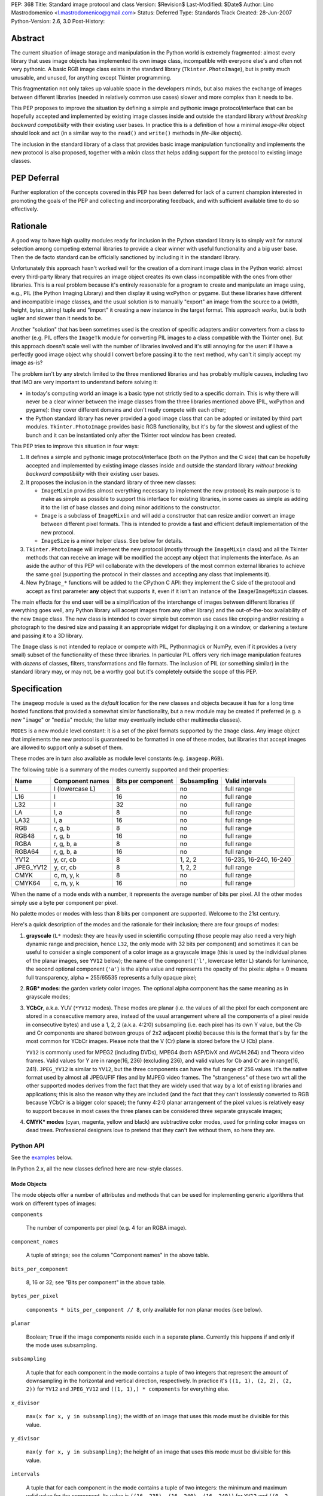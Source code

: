 PEP: 368
Title: Standard image protocol and class
Version: $Revision$
Last-Modified: $Date$
Author: Lino Mastrodomenico <l.mastrodomenico@gmail.com>
Status: Deferred
Type: Standards Track
Created: 28-Jun-2007
Python-Version: 2.6, 3.0
Post-History:


Abstract
========

The current situation of image storage and manipulation in the Python
world is extremely fragmented: almost every library that uses image
objects has implemented its own image class, incompatible with
everyone else's and often not very pythonic.  A basic RGB image class
exists in the standard library (``Tkinter.PhotoImage``), but is pretty
much unusable, and unused, for anything except Tkinter programming.

This fragmentation not only takes up valuable space in the developers
minds, but also makes the exchange of images between different
libraries (needed in relatively common use cases) slower and more
complex than it needs to be.

This PEP proposes to improve the situation by defining a simple and
pythonic image protocol/interface that can be hopefully accepted and
implemented by existing image classes inside and outside the standard
library *without breaking backward compatibility* with their existing
user bases.  In practice this is a definition of how a minimal
*image-like* object should look and act (in a similar way to the
``read()`` and ``write()`` methods in *file-like* objects).

The inclusion in the standard library of a class that provides basic
image manipulation functionality and implements the new protocol is
also proposed, together with a mixin class that helps adding support
for the protocol to existing image classes.

PEP Deferral
============

Further exploration of the concepts covered in this PEP has been deferred
for lack of a current champion interested in promoting the goals of the PEP
and collecting and incorporating feedback, and with sufficient available
time to do so effectively.

Rationale
=========

A good way to have high quality modules ready for inclusion in the
Python standard library is to simply wait for natural selection among
competing external libraries to provide a clear winner with useful
functionality and a big user base.  Then the de facto standard can be
officially sanctioned by including it in the standard library.

Unfortunately this approach hasn't worked well for the creation of a
dominant image class in the Python world: almost every third-party
library that requires an image object creates its own class
incompatible with the ones from other libraries.  This is a real
problem because it's entirely reasonable for a program to create and
manipulate an image using, e.g., PIL (the Python Imaging Library) and
then display it using wxPython or pygame.  But these libraries have
different and incompatible image classes, and the usual solution is to
manually "export" an image from the source to a (width, height,
bytes_string) tuple and "import" it creating a new instance in the
target format.  This approach *works*, but is both uglier and slower
than it needs to be.

Another "solution" that has been sometimes used is the creation of
specific adapters and/or converters from a class to another (e.g. PIL
offers the ``ImageTk`` module for converting PIL images to a class
compatible with the Tkinter one).  But this approach doesn't scale
well with the number of libraries involved and it's still annoying for
the user: if I have a perfectly good image object why should I convert
before passing it to the next method, why can't it simply accept my
image as-is?

The problem isn't by any stretch limited to the three mentioned
libraries and has probably multiple causes, including two that IMO are
very important to understand before solving it:

* in today's computing world an image is a basic type not strictly
  tied to a specific domain.  This is why there will never be a clear
  winner between the image classes from the three libraries mentioned
  above (PIL, wxPython and pygame): they cover different domains and
  don't really compete with each other;

* the Python standard library has never provided a good image class
  that can be adopted or imitated by third part modules.
  ``Tkinter.PhotoImage`` provides basic RGB functionality, but it's by
  far the slowest and ugliest of the bunch and it can be instantiated
  only after the Tkinter root window has been created.

This PEP tries to improve this situation in four ways:

1. It defines a simple and pythonic image protocol/interface (both on
   the Python and the C side) that can be hopefully accepted and
   implemented by existing image classes inside and outside the
   standard library *without breaking backward compatibility* with
   their existing user bases.

2. It proposes the inclusion in the standard library of three new
   classes:

   * ``ImageMixin`` provides almost everything necessary to implement
     the new protocol; its main purpose is to make as simple as
     possible to support this interface for existing libraries, in
     some cases as simple as adding it to the list of base classes and
     doing minor additions to the constructor.

   * ``Image`` is a subclass of ``ImageMixin`` and will add a
     constructor that can resize and/or convert an image between
     different pixel formats.  This is intended to provide a fast and
     efficient default implementation of the new protocol.

   * ``ImageSize`` is a minor helper class.  See below for details.

3. ``Tkinter.PhotoImage`` will implement the new protocol (mostly
   through the ``ImageMixin`` class) and all the Tkinter methods that
   can receive an image will be modified the accept any object that
   implements the interface.  As an aside the author of this PEP will
   collaborate with the developers of the most common external
   libraries to achieve the same goal (supporting the protocol in
   their classes and accepting any class that implements it).

4. New ``PyImage_*`` functions will be added to the CPython C API:
   they implement the C side of the protocol and accept as first
   parameter **any** object that supports it, even if it isn't an
   instance of the ``Image``/``ImageMixin`` classes.

The main effects for the end user will be a simplification of the
interchange of images between different libraries (if everything goes
well, any Python library will accept images from any other library)
and the out-of-the-box availability of the new ``Image`` class.  The
new class is intended to cover simple but common use cases like
cropping and/or resizing a photograph to the desired size and passing
it an appropriate widget for displaying it on a window, or darkening a
texture and passing it to a 3D library.

The ``Image`` class is not intended to replace or compete with PIL,
Pythonmagick or NumPy, even if it provides a (very small) subset of
the functionality of these three libraries.  In particular PIL offers
very rich image manipulation features with *dozens* of classes,
filters, transformations and file formats.  The inclusion of PIL (or
something similar) in the standard library may, or may not, be a
worthy goal but it's completely outside the scope of this PEP.


Specification
=============

The ``imageop`` module is used as the *default* location for the new
classes and objects because it has for a long time hosted functions
that provided a somewhat similar functionality, but a new module may
be created if preferred (e.g. a new "``image``" or "``media``" module;
the latter may eventually include other multimedia classes).

``MODES`` is a new module level constant: it is a set of the pixel
formats supported by the ``Image`` class.  Any image object that
implements the new protocol is guaranteed to be formatted in one of
these modes, but libraries that accept images are allowed to support
only a subset of them.

These modes are in turn also available as module level constants (e.g.
``imageop.RGB``).

The following table is a summary of the modes currently supported and
their properties:

========= =============== ========= =========== ======================
  Name       Component    Bits per  Subsampling        Valid
             names        component                    intervals
========= =============== ========= =========== ======================
L         l (lowercase L) 8         no          full range
L16       l               16        no          full range
L32       l               32        no          full range
LA        l, a            8         no          full range
LA32      l, a            16        no          full range
RGB       r, g, b         8         no          full range
RGB48     r, g, b         16        no          full range
RGBA      r, g, b, a      8         no          full range
RGBA64    r, g, b, a      16        no          full range
YV12      y, cr, cb       8         1, 2, 2     16-235, 16-240, 16-240
JPEG_YV12 y, cr, cb       8         1, 2, 2     full range
CMYK      c, m, y, k      8         no          full range
CMYK64    c, m, y, k      16        no          full range
========= =============== ========= =========== ======================

When the name of a mode ends with a number, it represents the average
number of bits per pixel.  All the other modes simply use a byte per
component per pixel.

No palette modes or modes with less than 8 bits per component are
supported.  Welcome to the 21st century.

Here's a quick description of the modes and the rationale for their
inclusion; there are four groups of modes:

1. **grayscale** (``L*`` modes): they are heavily used in scientific
   computing (those people may also need a very high dynamic range and
   precision, hence ``L32``, the only mode with 32 bits per component)
   and sometimes it can be useful to consider a single component of a
   color image as a grayscale image (this is used by the individual
   planes of the planar images, see ``YV12`` below); the name of the
   component (``'l'``, lowercase letter L) stands for luminance, the
   second optional component (``'a'``) is the alpha value and
   represents the opacity of the pixels: alpha = 0 means full
   transparency, alpha = 255/65535 represents a fully opaque pixel;

2. **RGB\* modes**: the garden variety color images.  The optional
   alpha component has the same meaning as in grayscale modes;

3. **YCbCr**, a.k.a. YUV (``*YV12`` modes).  These modes are planar
   (i.e. the values of all the pixel for each component are stored in
   a consecutive memory area, instead of the usual arrangement where
   all the components of a pixel reside in consecutive bytes) and use
   a 1, 2, 2 (a.k.a. 4:2:0) subsampling (i.e. each pixel has its own Y
   value, but the Cb and Cr components are shared between groups of
   2x2 adjacent pixels) because this is the format that's by far the
   most common for YCbCr images.  Please note that the V (Cr) plane is
   stored before the U (Cb) plane.

   ``YV12`` is commonly used for MPEG2 (including DVDs), MPEG4 (both
   ASP/DivX and AVC/H.264) and Theora video frames.  Valid values for
   Y are in range(16, 236) (excluding 236), and valid values for Cb
   and Cr are in range(16, 241).  ``JPEG_YV12`` is similar to
   ``YV12``, but the three components can have the full range of 256
   values.  It's the native format used by almost all JPEG/JFIF files
   and by MJPEG video frames.  The "strangeness" of these two wrt all
   the other supported modes derives from the fact that they are
   widely used that way by a lot of existing libraries and
   applications; this is also the reason why they are included (and
   the fact that they can't losslessly converted to RGB because YCbCr
   is a bigger color space); the funny 4:2:0 planar arrangement of the
   pixel values is relatively easy to support because in most cases
   the three planes can be considered three separate grayscale images;

4. **CMYK\* modes** (cyan, magenta, yellow and black) are subtractive
   color modes, used for printing color images on dead trees.
   Professional designers love to pretend that they can't live without
   them, so here they are.


Python API
----------

See the examples_ below.

In Python 2.x, all the new classes defined here are new-style classes.


Mode Objects
''''''''''''

The mode objects offer a number of attributes and methods that can be
used for implementing generic algorithms that work on different types
of images:

``components``

    The number of components per pixel (e.g. 4 for an RGBA image).

``component_names``

    A tuple of strings; see the column "Component names" in the above
    table.

``bits_per_component``

    8, 16 or 32; see "Bits per component" in the above table.

``bytes_per_pixel``

    ``components * bits_per_component // 8``, only available for non
    planar modes (see below).

``planar``

    Boolean; ``True`` if the image components reside each in a
    separate plane.  Currently this happens if and only if the mode
    uses subsampling.

``subsampling``

    A tuple that for each component in the mode contains a tuple of
    two integers that represent the amount of downsampling in the
    horizontal and vertical direction, respectively.  In practice it's
    ``((1, 1), (2, 2), (2, 2))`` for ``YV12`` and ``JPEG_YV12`` and
    ``((1, 1),) * components`` for everything else.

``x_divisor``

    ``max(x for x, y in subsampling)``; the width of an image that
    uses this mode must be divisible for this value.

``y_divisor``

    ``max(y for x, y in subsampling)``; the height of an image that
    uses this mode must be divisible for this value.

``intervals``

    A tuple that for each component in the mode contains a tuple of
    two integers: the minimum and maximum valid value for the
    component.  Its value is ``((16, 235), (16, 240), (16, 240))`` for
    ``YV12`` and ``((0, 2 ** bits_per_component - 1),) * components``
    for everything else.

``get_length(iterable[integer]) -> int``

    The parameter must be an iterable that contains two integers: the
    width and height of an image; it returns the number of bytes
    needed to store an image of these dimensions with this mode.

Implementation detail: the modes are instances of a subclass of
``str`` and have a value equal to their name (e.g. ``imageop.RGB ==
'RGB'``) except for ``L32`` that has value ``'I'``.  This is only
intended for backward compatibility with existing PIL users; new code
that uses the image protocol proposed here should not rely on this
detail.


Image Protocol
''''''''''''''

Any object that supports the image protocol must provide the following
methods and attributes:

``mode``

    The format and the arrangement of the pixels in this image; it's
    one of the constants in the ``MODES`` set.

``size``

    An instance of the `ImageSize class`_; it's a named tuple of two
    integers: the width and the height of the image in pixels; both of
    them must be >= 1 and can also be accessed as the ``width`` and
    ``height`` attributes of ``size``.

``buffer``

    A sequence of integers between 0 and 255; they are the actual
    bytes used for storing the image data (i.e. modifying their values
    affects the image pixels and vice versa); the data has a
    row-major/C-contiguous order without padding and without any
    special memory alignment, even when there are more than 8 bits per
    component.  The only supported methods are ``__len__``,
    ``__getitem__``/``__setitem__`` (with both integers and slice
    indexes) and ``__iter__``; on the C side it implements the buffer
    protocol.

    This is a pretty low level interface to the image and the user is
    responsible for using the correct (native) byte order for modes
    with more than 8 bit per component and the correct value ranges
    for ``YV12`` images.  A buffer may or may not keep a reference to
    its image, but it's still safe (if useless) to use the buffer even
    after the corresponding image has been destroyed by the garbage
    collector (this will require changes to the image class of
    wxPython and possibly other libraries).  Implementation detail:
    this can be an ``array('B')``, a ``bytes()`` object or a
    specialized fixed-length type.

``info``

    A ``dict`` object that can contain arbitrary metadata associated
    with the image (e.g. DPI, gamma, ICC profile, exposure time...);
    the interpretation of this data is beyond the scope of this PEP
    and probably depends on the library used to create and/or to save
    the image; if a method of the image returns a new image, it can
    copy or adapt metadata from its own ``info`` attribute (the
    ``ImageMixin`` implementation always creates a new image with an
    empty ``info`` dictionary).

| ``bits_per_component``
| ``bytes_per_pixel``
| ``component_names``
| ``components``
| ``intervals``
| ``planar``
| ``subsampling``

    Shortcuts for the corresponding ``mode.*`` attributes.

``map(function[, function...]) -> None``

    For every pixel in the image, maps each component through the
    corresponding function.  If only one function is passed, it is
    used repeatedly for each component.  This method modifies the
    image **in place** and is usually very fast (most of the time the
    functions are called only a small number of times, possibly only
    once for simple functions without branches), but it imposes a
    number of restrictions on the function(s) passed:

    * it must accept a single integer argument and return a number
      (``map`` will round the result to the nearest integer and clip
      it to ``range(0, 2 ** bits_per_component)``, if necessary);

    * it must *not* try to intercept any ``BaseException``,
      ``Exception`` or any unknown subclass of ``Exception`` raised by
      any operation on the argument (implementations may try to
      optimize the speed by passing funny objects, so even a simple
      ``"if n == 10:"`` may raise an exception: simply ignore it,
      ``map`` will take care of it); catching any other exception is
      fine;

    * it should be side-effect free and its result should not depend
      on values (other than the argument) that may change during a
      single invocation of ``map``.

| ``rotate90() -> image``
| ``rotate180() -> image``
| ``rotate270() -> image``

    Return a copy of the image rotated 90, 180 or 270 degrees
    counterclockwise around its center.

``clip() -> None``

    Saturates invalid component values in ``YV12`` images to the
    minimum or the maximum allowed (see ``mode.intervals``), for other
    image modes this method does nothing, very fast; libraries that
    save/export ``YV12`` images are encouraged to always call this
    method, since intermediate operations (e.g. the ``map`` method)
    may assign to pixels values outside the valid intervals.

``split() -> tuple[image]``

    Returns a tuple of ``L``, ``L16`` or ``L32`` images corresponding
    to the individual components in the image.

Planar images also supports attributes with the same names defined in
``component_names``: they contain grayscale (mode ``L``) images that
offer a view on the pixel values for the corresponding component; any
change to the subimages is immediately reflected on the parent image
and vice versa (their buffers refer to the same memory location).

Non-planar images offer the following additional methods:

``pixels() -> iterator[pixel]``

    Returns an iterator that iterates over all the pixels in the
    image, starting from the top line and scanning each line from left
    to right.  See below for a description of the `pixel objects`_.

``__iter__() -> iterator[line]``

    Returns an iterator that iterates over all the lines in the image,
    from top to bottom.  See below for a description of the `line
    objects`_.

``__len__() -> int``

    Returns the number of lines in the image (``size.height``).

``__getitem__(integer) -> line``

    Returns the line at the specified (y) position.

``__getitem__(tuple[integer]) -> pixel``

    The parameter must be a tuple of two integers; they are
    interpreted respectively as x and y coordinates in the image (0, 0
    is the top left corner) and a pixel object is returned.

``__getitem__(slice | tuple[integer | slice]) -> image``

    The parameter must be a slice or a tuple that contains two slices
    or an integer and a slice; the selected area of the image is
    copied and a new image is returned; ``image[x:y:z]`` is equivalent
    to ``image[:, x:y:z]``.

``__setitem__(tuple[integer], integer | iterable[integer]) -> None``

    Modifies the pixel at specified position; ``image[x, y] =
    integer`` is a shortcut for ``image[x, y] = (integer,)`` for
    images with a single component.

``__setitem__(slice | tuple[integer | slice], image) -> None``

    Selects an area in the same way as the corresponding form of the
    ``__getitem__`` method and assigns to it a copy of the pixels from
    the image in the second argument, that must have exactly the same
    mode as this image and the same size as the specified area; the
    alpha component, if present, is simply copied and doesn't affect
    the other components of the image (i.e. no alpha compositing is
    performed).

The ``mode``, ``size`` and ``buffer`` (including the address in memory
of the ``buffer``) never change after an image is created.

It is expected that, if :pep:`3118` is accepted, all the image objects
will support the new buffer protocol, however this is beyond the scope
of this PEP.


``Image`` and ``ImageMixin`` Classes
''''''''''''''''''''''''''''''''''''

The ``ImageMixin`` class implements all the methods and attributes
described above except ``mode``, ``size``, ``buffer`` and ``info``.
``Image`` is a subclass of ``ImageMixin`` that adds support for these
four attributes and offers the following constructor (please note that
the constructor is not part of the image protocol):

``__init__(mode, size, color, source)``

    ``mode`` must be one of the constants in the ``MODES`` set,
    ``size`` is a sequence of two integers (width and height of the
    new image); ``color`` is a sequence of integers, one for each
    component of the image, used to initialize all the pixels to the
    same value; ``source`` can be a sequence of integers of the
    appropriate size and format that is copied as-is in the buffer of
    the new image or an existing image; in Python 2.x ``source`` can
    also be an instance of ``str`` and is interpreted as a sequence of
    bytes.  ``color`` and ``source`` are mutually exclusive and if
    they are both omitted the image is initialized to transparent
    black (all the bytes in the buffer have value 16 in the ``YV12``
    mode, 255 in the ``CMYK*`` modes and 0 for everything else).  If
    ``source`` is present and is an image, ``mode`` and/or ``size``
    can be omitted; if they are specified and are different from the
    source mode and/or size, the source image is converted.

    The exact algorithms used for resizing and doing color space
    conversions may differ between Python versions and
    implementations, but they always give high quality results (e.g.:
    a cubic spline interpolation can be used for upsampling and an
    antialias filter can be used for downsampling images); any
    combination of mode conversion is supported, but the algorithm
    used for conversions to and from the ``CMYK*`` modes is pretty
    naïve: if you have the exact color profiles of your devices you
    may want to use a good color management tool such as LittleCMS.
    The new image has an empty ``info`` ``dict``.


Line Objects
''''''''''''

The line objects (returned, e.g., when iterating over an image)
support the following attributes and methods:

``mode``

    The mode of the image from where this line comes.

``__iter__() -> iterator[pixel]``

    Returns an iterator that iterates over all the pixels in the line,
    from left to right.  See below for a description of the `pixel
    objects`_.

``__len__() -> int``

    Returns the number of pixels in the line (the image width).

``__getitem__(integer) -> pixel``

    Returns the pixel at the specified (x) position.

``__getitem__(slice) -> image``

    The selected part of the line is copied and a new image is
    returned; the new image will always have height 1.

``__setitem__(integer, integer | iterable[integer]) -> None``

    Modifies the pixel at the specified position; ``line[x] =
    integer`` is a shortcut for ``line[x] = (integer,)`` for images
    with a single component.

``__setitem__(slice, image) -> None``

    Selects a part of the line and assigns to it a copy of the pixels
    from the image in the second argument, that must have height 1, a
    width equal to the specified slice and the same mode as this line;
    the alpha component, if present, is simply copied and doesn't
    affect the other components of the image (i.e. no alpha
    compositing is performed).


Pixel Objects
'''''''''''''

The pixel objects (returned, e.g., when iterating over a line) support
the following attributes and methods:

``mode``

    The mode of the image from where this pixel comes.

``value``

    A tuple of integers, one for each component.  Any iterable of the
    correct length can be assigned to ``value`` (it will be
    automagically converted to a tuple), but you can't assign to it an
    integer, even if the mode has only a single component: use, e.g.,
    ``pixel.l = 123`` instead.

``r, g, b, a, l, c, m, y, k``

    The integer values of each component; only those applicable for
    the current mode (in ``mode.component_names``) will be available.

| ``__iter__() -> iterator[int]``
| ``__len__() -> int``
| ``__getitem__(integer | slice) -> int | tuple[int]``
| ``__setitem__(integer | slice, integer | iterable[integer]) ->
                                                              None``

    These four methods emulate a fixed length list of integers, one
    for each pixel component.


``ImageSize`` Class
'''''''''''''''''''

``ImageSize`` is a named tuple, a class identical to ``tuple`` except
that:

* its constructor only accepts two integers, width and height; they
  are converted in the constructor using their ``__index__()``
  methods, so all the ``ImageSize`` objects are guaranteed to contain
  only ``int`` (or possibly ``long``, in Python 2.x) instances;

* it has a ``width`` and a ``height`` property that are equivalent to
  the first and the second number in the tuple, respectively;

* the string returned by its ``__repr__`` method is
  ``'imageop.ImageSize(width=%d, height=%d)' % (width, height)``.

``ImageSize`` is not usually instantiated by end-users, but can be
used when creating a new class that implements the image protocol,
since the ``size`` attribute must be an ``ImageSize`` instance.


C API
-----

The available image modes are visible at the C level as ``PyImage_*``
constants of type ``PyObject *`` (e.g.: ``PyImage_RGB`` is
``imageop.RGB``).

The following functions offer a C-friendly interface to mode and image
objects (all the functions return ``NULL`` or -1 on failure):

``int PyImageMode_Check(PyObject *obj)``

    Returns true if the object ``obj`` is a valid image mode.

| ``int PyImageMode_GetComponents(PyObject *mode)``
| ``PyObject* PyImageMode_GetComponentNames(PyObject *mode)``
| ``int PyImageMode_GetBitsPerComponent(PyObject *mode)``
| ``int PyImageMode_GetBytesPerPixel(PyObject *mode)``
| ``int PyImageMode_GetPlanar(PyObject *mode)``
| ``PyObject* PyImageMode_GetSubsampling(PyObject *mode)``
| ``int PyImageMode_GetXDivisor(PyObject *mode)``
| ``int PyImageMode_GetYDivisor(PyObject *mode)``
| ``Py_ssize_t PyImageMode_GetLength(PyObject *mode, Py_ssize_t width,
                                     Py_ssize_t height)``

    These functions are equivalent to their corresponding Python
    attributes or methods.

``int PyImage_Check(PyObject *obj)``

    Returns true if the object ``obj`` is an ``Image`` object or an
    instance of a subtype of the ``Image`` type; see also
    ``PyObject_CheckImage`` below.

``int PyImage_CheckExact(PyObject *obj)``

    Returns true if the object ``obj`` is an ``Image`` object, but not
    an instance of a subtype of the ``Image`` type.

| ``PyObject* PyImage_New(PyObject *mode, Py_ssize_t width,
                          Py_ssize_t height)``

    Returns a new ``Image`` instance, initialized to transparent black
    (see ``Image.__init__`` above for the details).

| ``PyObject* PyImage_FromImage(PyObject *image, PyObject *mode,
                                Py_ssize_t width, Py_ssize_t height)``

    Returns a new ``Image`` instance, initialized with the contents of
    the ``image`` object rescaled and converted to the specified
    ``mode``, if necessary.

| ``PyObject* PyImage_FromBuffer(PyObject *buffer, PyObject *mode,
                                 Py_ssize_t width,
                                 Py_ssize_t height)``

    Returns a new ``Image`` instance, initialized with the contents of
    the ``buffer`` object.

``int PyObject_CheckImage(PyObject *obj)``

    Returns true if the object ``obj`` implements a sufficient subset
    of the image protocol to be accepted by the functions defined
    below, even if its class is not a subclass of ``ImageMixin``
    and/or ``Image``.  Currently it simply checks for the existence
    and correctness of the attributes ``mode``, ``size`` and
    ``buffer``.

| ``PyObject* PyImage_GetMode(PyObject *image)``
| ``Py_ssize_t PyImage_GetWidth(PyObject *image)``
| ``Py_ssize_t PyImage_GetHeight(PyObject *image)``
| ``int PyImage_Clip(PyObject *image)``
| ``PyObject* PyImage_Split(PyObject *image)``
| ``PyObject* PyImage_GetBuffer(PyObject *image)``
| ``int PyImage_AsBuffer(PyObject *image, const void **buffer,
                         Py_ssize_t *buffer_len)``

    These functions are equivalent to their corresponding Python
    attributes or methods; the image memory can be accessed only with
    the GIL and a reference to the image or its buffer held, and extra
    care should be taken for modes with more than 8 bits per
    component: the data is stored in native byte order and it can be
    **not** aligned on 2 or 4 byte boundaries.


Examples
========

A few examples of common operations with the new ``Image`` class and
protocol::

    # create a new black RGB image of 6x9 pixels
    rgb_image = imageop.Image(imageop.RGB, (6, 9))

    # same as above, but initialize the image to bright red
    rgb_image = imageop.Image(imageop.RGB, (6, 9), color=(255, 0, 0))

    # convert the image to YCbCr
    yuv_image = imageop.Image(imageop.JPEG_YV12, source=rgb_image)

    # read the value of a pixel and split it into three ints
    r, g, b = rgb_image[x, y]

    # modify the magenta component of a pixel in a CMYK image
    cmyk_image[x, y].m = 13

    # modify the Y (luma) component of a pixel in a *YV12 image and
    # its corresponding subsampled Cr (red chroma)
    yuv_image.y[x, y] = 42
    yuv_image.cr[x // 2, y // 2] = 54

    # iterate over an image
    for line in rgb_image:
        for pixel in line:
            # swap red and blue, and set green to 0
            pixel.value = pixel.b, 0, pixel.r

    # find the maximum value of the red component in the image
    max_red = max(pixel.r for pixel in rgb_image.pixels())

    # count the number of colors in the image
    num_of_colors = len(set(tuple(pixel) for pixel in image.pixels()))

    # copy a block of 4x2 pixels near the upper right corner of an
    # image and paste it into the lower left corner of the same image
    image[:4, -2:] = image[-6:-2, 1:3]

    # create a copy of the image, except that the new image can have a
    # different (usually empty) info dict
    new_image = image[:]

    # create a mirrored copy of the image, with the left and right
    # sides flipped
    flipped_image = image[::-1, :]

    # downsample an image to half its original size using a fast, low
    # quality operation and a slower, high quality one:
    low_quality_image = image[::2, ::2]
    new_size = image.size.width // 2, image.size.height // 2
    high_quality_image = imageop.Image(size=new_size, source=image)

    # direct buffer access
    rgb_image[0, 0] = r, g, b
    assert tuple(rgb_image.buffer[:3]) == (r, g, b)


Backwards Compatibility
=======================

There are three areas touched by this PEP where backwards
compatibility should be considered:

* **Python 2.6**: new classes and objects are added to the ``imageop``
  module without touching the existing module contents; new methods
  and attributes will be added to ``Tkinter.PhotoImage`` and its
  ``__getitem__`` and ``__setitem__`` methods will be modified to
  accept integers, tuples and slices (currently they only accept
  strings).  All the changes provide a superset of the existing
  functionality, so no major compatibility issues are expected.

* **Python 3.0**: the legacy contents of the ``imageop`` module will
  be deleted, according to :pep:`3108`; everything defined in this
  proposal will work like in Python 2.x with the exception of the
  usual 2.x/3.0 differences (e.g. support for ``long`` integers and
  for interpreting ``str`` instances as sequences of bytes will be
  dropped).

* **external libraries**: the names and the semantics of the standard
  image methods and attributes are carefully chosen to allow some
  external libraries that manipulate images (including at least PIL,
  wxPython and pygame) to implement the new protocol in their image
  classes without breaking compatibility with existing code.  The only
  blatant conflicts between the image protocol and NumPy arrays are
  the value of the ``size`` attribute and the coordinates order in the
  ``image[x, y]`` expression.


Reference Implementation
========================

If this PEP is accepted, the author will provide a reference
implementation of the new classes in pure Python (that can run in
CPython, PyPy, Jython and IronPython) and a second one optimized for
speed in Python and C, suitable for inclusion in the CPython standard
library.  The author will also submit the required Tkinter patches.
For all the code will be available a version for Python 2.x and a
version for Python 3.0 (it is expected that the two version will be
very similar and the Python 3.0 one will probably be generated almost
completely automatically).


Acknowledgments
===============

The implementation of this PEP, if accepted, is sponsored by Google
through the Google Summer of Code program.


Copyright
=========

This document has been placed in the public domain.
